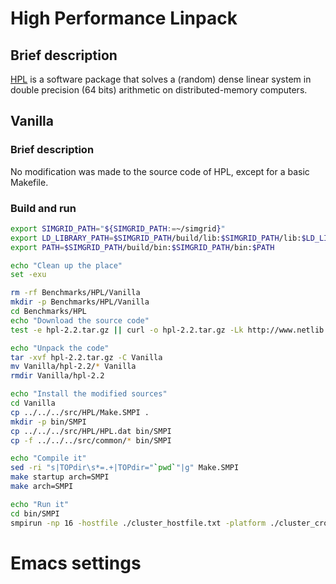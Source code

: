 * High Performance Linpack
** Brief description 
[[http://www.netlib.org/benchmark/hpl/][HPL]] is a software package that solves a (random) dense linear system in double precision (64 bits) arithmetic on
distributed-memory computers.
** Vanilla
*** Brief description
No modification was made to the source code of HPL, except for a basic Makefile.
*** Build and run  
#+BEGIN_SRC sh :tangle bin/HPL_vanilla.sh
     export SIMGRID_PATH="${SIMGRID_PATH:=~/simgrid}"
     export LD_LIBRARY_PATH=$SIMGRID_PATH/build/lib:$SIMGRID_PATH/lib:$LD_LIBRARY_PATH
     export PATH=$SIMGRID_PATH/build/bin:$SIMGRID_PATH/bin:$PATH
     
     echo "Clean up the place" 
     set -exu

     rm -rf Benchmarks/HPL/Vanilla
     mkdir -p Benchmarks/HPL/Vanilla
     cd Benchmarks/HPL
     echo "Download the source code"
     test -e hpl-2.2.tar.gz || curl -o hpl-2.2.tar.gz -Lk http://www.netlib.org/benchmark/hpl/hpl-2.2.tar.gz

     echo "Unpack the code"
     tar -xvf hpl-2.2.tar.gz -C Vanilla
     mv Vanilla/hpl-2.2/* Vanilla
     rmdir Vanilla/hpl-2.2

     echo "Install the modified sources"
     cd Vanilla
     cp ../../../src/HPL/Make.SMPI .
     mkdir -p bin/SMPI
     cp ../../../src/HPL/HPL.dat bin/SMPI
     cp -f ../../../src/common/* bin/SMPI

     echo "Compile it" 
     sed -ri "s|TOPdir\s*=.+|TOPdir="`pwd`"|g" Make.SMPI
     make startup arch=SMPI
     make arch=SMPI

     echo "Run it"
     cd bin/SMPI
     smpirun -np 16 -hostfile ./cluster_hostfile.txt -platform ./cluster_crossbar.xml --cfg=smpi/host-speed:100 ./xhpl
 #+END_SRC
* Emacs settings
# Local Variables:
# eval:    (org-babel-do-load-languages 'org-babel-load-languages '( (shell . t) (R . t) (perl . t) (ditaa . t) ))
# eval:    (setq org-confirm-babel-evaluate nil)
# eval:    (setq org-alphabetical-lists t)
# eval:    (setq org-src-fontify-natively t)
# eval:    (add-hook 'org-babel-after-execute-hook 'org-display-inline-images) 
# eval:    (add-hook 'org-mode-hook 'org-display-inline-images)
# eval:    (add-hook 'org-mode-hook 'org-babel-result-hide-all)
# eval:    (setq org-babel-default-header-args:R '((:session . "org-R")))
# eval:    (setq org-export-babel-evaluate nil)
# eval:    (setq ispell-local-dictionary "american")
# eval:    (setq org-export-latex-table-caption-above nil)
# eval:    (eval (flyspell-mode t))
# End:
